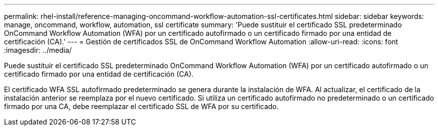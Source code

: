 ---
permalink: rhel-install/reference-managing-oncommand-workflow-automation-ssl-certificates.html 
sidebar: sidebar 
keywords: manage, oncommand, workflow, automation, ssl certificate 
summary: 'Puede sustituir el certificado SSL predeterminado OnCommand Workflow Automation (WFA) por un certificado autofirmado o un certificado firmado por una entidad de certificación (CA).' 
---
= Gestión de certificados SSL de OnCommand Workflow Automation
:allow-uri-read: 
:icons: font
:imagesdir: ../media/


[role="lead"]
Puede sustituir el certificado SSL predeterminado OnCommand Workflow Automation (WFA) por un certificado autofirmado o un certificado firmado por una entidad de certificación (CA).

El certificado WFA SSL autofirmado predeterminado se genera durante la instalación de WFA. Al actualizar, el certificado de la instalación anterior se reemplaza por el nuevo certificado. Si utiliza un certificado autofirmado no predeterminado o un certificado firmado por una CA, debe reemplazar el certificado SSL de WFA por su certificado.
